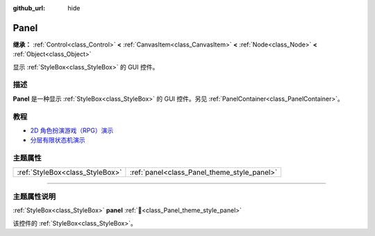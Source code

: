 :github_url: hide

.. DO NOT EDIT THIS FILE!!!
.. Generated automatically from Godot engine sources.
.. Generator: https://github.com/godotengine/godot/tree/4.3/doc/tools/make_rst.py.
.. XML source: https://github.com/godotengine/godot/tree/4.3/doc/classes/Panel.xml.

.. _class_Panel:

Panel
=====

**继承：** :ref:`Control<class_Control>` **<** :ref:`CanvasItem<class_CanvasItem>` **<** :ref:`Node<class_Node>` **<** :ref:`Object<class_Object>`

显示 :ref:`StyleBox<class_StyleBox>` 的 GUI 控件。

.. rst-class:: classref-introduction-group

描述
----

**Panel** 是一种显示 :ref:`StyleBox<class_StyleBox>` 的 GUI 控件。另见 :ref:`PanelContainer<class_PanelContainer>`\ 。

.. rst-class:: classref-introduction-group

教程
----

- `2D 角色扮演游戏（RPG）演示 <https://godotengine.org/asset-library/asset/2729>`__

- `分层有限状态机演示 <https://godotengine.org/asset-library/asset/2714>`__

.. rst-class:: classref-reftable-group

主题属性
--------

.. table::
   :widths: auto

   +---------------------------------+---------------------------------------------+
   | :ref:`StyleBox<class_StyleBox>` | :ref:`panel<class_Panel_theme_style_panel>` |
   +---------------------------------+---------------------------------------------+

.. rst-class:: classref-section-separator

----

.. rst-class:: classref-descriptions-group

主题属性说明
------------

.. _class_Panel_theme_style_panel:

.. rst-class:: classref-themeproperty

:ref:`StyleBox<class_StyleBox>` **panel** :ref:`🔗<class_Panel_theme_style_panel>`

该控件的 :ref:`StyleBox<class_StyleBox>`\ 。

.. |virtual| replace:: :abbr:`virtual (本方法通常需要用户覆盖才能生效。)`
.. |const| replace:: :abbr:`const (本方法无副作用，不会修改该实例的任何成员变量。)`
.. |vararg| replace:: :abbr:`vararg (本方法除了能接受在此处描述的参数外，还能够继续接受任意数量的参数。)`
.. |constructor| replace:: :abbr:`constructor (本方法用于构造某个类型。)`
.. |static| replace:: :abbr:`static (调用本方法无需实例，可直接使用类名进行调用。)`
.. |operator| replace:: :abbr:`operator (本方法描述的是使用本类型作为左操作数的有效运算符。)`
.. |bitfield| replace:: :abbr:`BitField (这个值是由下列位标志构成位掩码的整数。)`
.. |void| replace:: :abbr:`void (无返回值。)`
